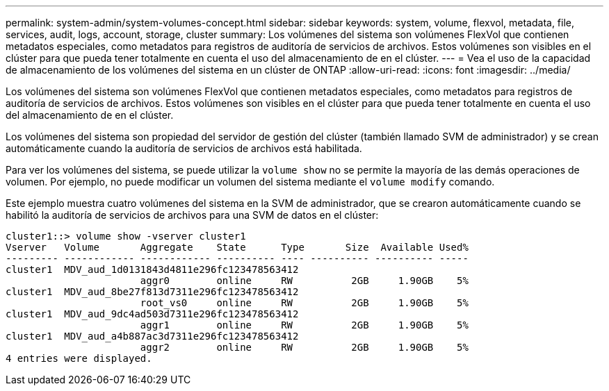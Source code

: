 ---
permalink: system-admin/system-volumes-concept.html 
sidebar: sidebar 
keywords: system, volume, flexvol, metadata, file, services, audit, logs, account, storage, cluster 
summary: Los volúmenes del sistema son volúmenes FlexVol que contienen metadatos especiales, como metadatos para registros de auditoría de servicios de archivos. Estos volúmenes son visibles en el clúster para que pueda tener totalmente en cuenta el uso del almacenamiento de en el clúster. 
---
= Vea el uso de la capacidad de almacenamiento de los volúmenes del sistema en un clúster de ONTAP
:allow-uri-read: 
:icons: font
:imagesdir: ../media/


[role="lead"]
Los volúmenes del sistema son volúmenes FlexVol que contienen metadatos especiales, como metadatos para registros de auditoría de servicios de archivos. Estos volúmenes son visibles en el clúster para que pueda tener totalmente en cuenta el uso del almacenamiento de en el clúster.

Los volúmenes del sistema son propiedad del servidor de gestión del clúster (también llamado SVM de administrador) y se crean automáticamente cuando la auditoría de servicios de archivos está habilitada.

Para ver los volúmenes del sistema, se puede utilizar la `volume show` no se permite la mayoría de las demás operaciones de volumen. Por ejemplo, no puede modificar un volumen del sistema mediante el `volume modify` comando.

Este ejemplo muestra cuatro volúmenes del sistema en la SVM de administrador, que se crearon automáticamente cuando se habilitó la auditoría de servicios de archivos para una SVM de datos en el clúster:

[listing]
----
cluster1::> volume show -vserver cluster1
Vserver   Volume       Aggregate    State      Type       Size  Available Used%
--------- ------------ ------------ ---------- ---- ---------- ---------- -----
cluster1  MDV_aud_1d0131843d4811e296fc123478563412
                       aggr0        online     RW          2GB     1.90GB    5%
cluster1  MDV_aud_8be27f813d7311e296fc123478563412
                       root_vs0     online     RW          2GB     1.90GB    5%
cluster1  MDV_aud_9dc4ad503d7311e296fc123478563412
                       aggr1        online     RW          2GB     1.90GB    5%
cluster1  MDV_aud_a4b887ac3d7311e296fc123478563412
                       aggr2        online     RW          2GB     1.90GB    5%
4 entries were displayed.
----